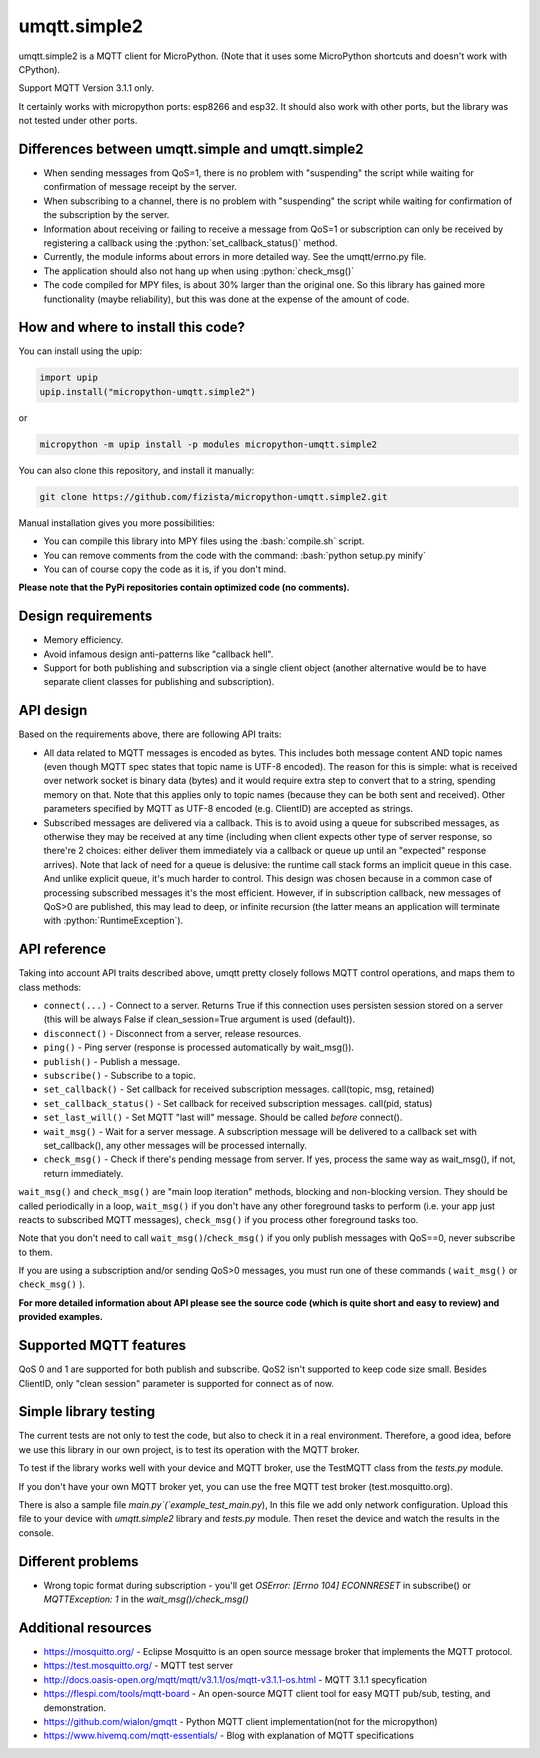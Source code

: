 .. role:: bash(code)
   :language: bash

.. role:: python(code)
   :language: python

umqtt.simple2
=============

umqtt.simple2 is a MQTT client for MicroPython. (Note that it uses some
MicroPython shortcuts and doesn't work with CPython).

Support MQTT Version 3.1.1 only.

It certainly works with micropython ports: esp8266 and esp32. It should also
work with other ports, but the library was not tested under other ports.

Differences between umqtt.simple and umqtt.simple2
--------------------------------------------------
* When sending messages from QoS=1, there is no problem with "suspending"
  the script while waiting for confirmation of message receipt by the server.
* When subscribing to a channel, there is no problem with "suspending"
  the script while waiting for confirmation of the subscription by the server.
* Information about receiving or failing to receive a message from QoS=1 or subscription
  can only be received by registering a callback using the :python:`set_callback_status()` method.
* Currently, the module informs about errors in more detailed way. See the umqtt/errno.py file.
* The application should also not hang up when using :python:`check_msg()`
* The code compiled for MPY files, is about 30% larger than the original one.
  So this library has gained more functionality (maybe reliability),
  but this was done at the expense of the amount of code.

How and where to install this code?
-----------------------------------
You can install using the upip:

.. code-block:: python

    import upip
    upip.install("micropython-umqtt.simple2")

or

.. code-block:: bash

    micropython -m upip install -p modules micropython-umqtt.simple2


You can also clone this repository, and install it manually:

.. code-block:: bash

    git clone https://github.com/fizista/micropython-umqtt.simple2.git

Manual installation gives you more possibilities:

* You can compile this library into MPY files using the :bash:`compile.sh` script.
* You can remove comments from the code with the command: :bash:`python setup.py minify`
* You can of course copy the code as it is, if you don't mind.

**Please note that the PyPi repositories contain optimized code (no comments).**

Design requirements
-------------------

* Memory efficiency.
* Avoid infamous design anti-patterns like "callback hell".
* Support for both publishing and subscription via a single client
  object (another alternative would be to have separate client classes
  for publishing and subscription).

API design
----------

Based on the requirements above, there are following API traits:

* All data related to MQTT messages is encoded as bytes. This includes
  both message content AND topic names (even though MQTT spec states
  that topic name is UTF-8 encoded). The reason for this is simple:
  what is received over network socket is binary data (bytes) and
  it would require extra step to convert that to a string, spending
  memory on that. Note that this applies only to topic names (because
  they can be both sent and received). Other parameters specified by
  MQTT as UTF-8 encoded (e.g. ClientID) are accepted as strings.
* Subscribed messages are delivered via a callback. This is to avoid
  using a queue for subscribed messages, as otherwise they may be
  received at any time (including when client expects other type
  of server response, so there're 2 choices: either deliver them
  immediately via a callback or queue up until an "expected" response
  arrives). Note that lack of need for a queue is delusive: the
  runtime call stack forms an implicit queue in this case. And unlike
  explicit queue, it's much harder to control. This design was chosen
  because in a common case of processing subscribed messages it's
  the most efficient. However, if in subscription callback, new
  messages of QoS>0 are published, this may lead to deep, or
  infinite recursion (the latter means an application will terminate
  with :python:`RuntimeException`).

API reference
-------------

Taking into account API traits described above, umqtt pretty closely
follows MQTT control operations, and maps them to class methods:

* ``connect(...)`` - Connect to a server. Returns True if this connection
  uses persisten session stored on a server (this will be always False if
  clean_session=True argument is used (default)).
* ``disconnect()`` - Disconnect from a server, release resources.
* ``ping()`` - Ping server (response is processed automatically by wait_msg()).
* ``publish()`` - Publish a message.
* ``subscribe()`` - Subscribe to a topic.
* ``set_callback()`` - Set callback for received subscription messages. call(topic, msg, retained)
* ``set_callback_status()`` - Set callback for received subscription messages. call(pid, status)
* ``set_last_will()`` - Set MQTT "last will" message. Should be called
  *before* connect().
* ``wait_msg()`` - Wait for a server message. A subscription message will be
  delivered to a callback set with set_callback(), any other messages
  will be processed internally.
* ``check_msg()`` - Check if there's pending message from server. If yes,
  process the same way as wait_msg(), if not, return immediately.

``wait_msg()`` and ``check_msg()`` are "main loop iteration" methods, blocking
and non-blocking version. They should be called periodically in a loop,
``wait_msg()`` if you don't have any other foreground tasks to perform
(i.e. your app just reacts to subscribed MQTT messages), ``check_msg()``
if you process other foreground tasks too.

Note that you don't need to call ``wait_msg()``/``check_msg()`` if you only
publish messages with QoS==0, never subscribe to them.

If you are using a subscription and/or sending QoS>0 messages, you must run one of these
commands ( ``wait_msg()`` or ``check_msg()`` ).

**For more detailed information about API please see the source code
(which is quite short and easy to review) and provided examples.**


Supported MQTT features
-----------------------

QoS 0 and 1 are supported for both publish and subscribe. QoS2 isn't
supported to keep code size small. Besides ClientID, only "clean
session" parameter is supported for connect as of now.

Simple library testing
----------------------
The current tests are not only to test the code, but also to check it in a real environment. Therefore, a good idea,
before we use this library in our own project, is to test its operation with the MQTT broker.

To test if the library works well with your device and MQTT broker,
use the TestMQTT class from the `tests.py` module.

If you don't have your own MQTT broker yet, you can use the free MQTT test broker (test.mosquitto.org).

There is also a sample file `main.py`(`example_test_main.py`),
In this file we add only network configuration. Upload this file to your device with `umqtt.simple2`
library and `tests.py` module. Then reset the device and watch the results in the console.

Different problems
------------------
* Wrong topic format during subscription - you'll get `OSError: [Errno 104] ECONNRESET` in subscribe()
  or `MQTTException: 1` in the `wait_msg()/check_msg()`

Additional resources
--------------------
* https://mosquitto.org/ - Eclipse Mosquitto is an open source  message broker that implements the MQTT protocol.
* https://test.mosquitto.org/ - MQTT test server
* http://docs.oasis-open.org/mqtt/mqtt/v3.1.1/os/mqtt-v3.1.1-os.html - MQTT 3.1.1 specyfication
* https://flespi.com/tools/mqtt-board - An open-source MQTT client tool for easy MQTT pub/sub, testing, and demonstration.
* https://github.com/wialon/gmqtt - Python MQTT client implementation(not for the micropython)
* https://www.hivemq.com/mqtt-essentials/ - Blog with explanation of MQTT specifications
